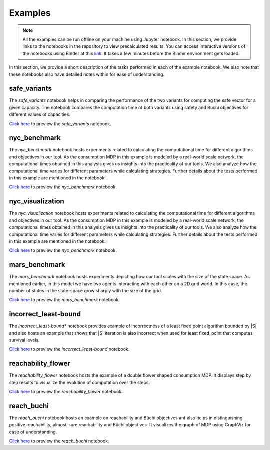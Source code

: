 .. _examples:

Examples
===========

.. note:: All the examples can be run offline on your machine using Jupyter notebook. 
    In this section, we provide links to the notebooks in the repository to view
    precalculated results. You can access interactive versions of the notebooks using
    Binder at this `link <https://mybinder.org/v2/gh/pthangeda/consumption-MDP/master>`_. 
    It takes a few minutes before the Binder environment gets loaded.
    

In this section, we provide a short description of the tasks performed in each of the example notebook. We also 
note that these notebooks also have detailed notes within for ease of understanding.

safe_variants
***************
The *safe_variants* notebook helps in comparing the performance of the two variants for computing the safe vector for a given capacity. The 
notebook compares the computation time of both variants using safety and Büchi objectives for different values of capacities.

`Click here <https://github.com/pthangeda/consumption-MDP/blob/master/examples/safe_variants.ipynb>`_ to preview the *safe_variants* notebook.

nyc_benchmark
*************
The *nyc_benchmark* notebook hosts experiments related to calculating the computational time for different algorithms and objectives in our tool. 
As the consumption MDP in this example is modeled by a real-world scale network, the computational times obtained in this analysis gives us 
insights into the practicality of our tools. We also analyze how the computational time varies for different parameters while calculating strategies.
Further details about the tests performed in this example are mentioned in the notebook.

`Click here <https://github.com/pthangeda/consumption-MDP/blob/master/examples/nyc_visualization.ipynb>`_ to preview the *nyc_benchmark* notebook.

nyc_visualization
******************
The *nyc_visualization* notebook hosts experiments related to calculating the computational time for different algorithms and objectives in our tool. 
As the consumption MDP in this example is modeled by a real-world scale network, the computational times obtained in this analysis gives us 
insights into the practicality of our tools. We also analyze how the computational time varies for different parameters while calculating strategies.
Further details about the tests performed in this example are mentioned in the notebook.

`Click here <https://github.com/pthangeda/consumption-MDP/blob/master/examples/nyc_benchmark.ipynb>`_ to preview the *nyc_benchmark* notebook.

mars_benchmark
***************
The *mars_benchmark* notebook hosts experiments depicting how our tool scales with the size of the state space. As mentioned earlier, in this model
we have two agents interacting with each other on a 2D grid world. In this case, the number of states in the state-space grow sharply with the size of the
grid. 

`Click here <https://github.com/pthangeda/consumption-MDP/blob/master/examples/mars_benchmark.ipynb>`_ to preview the *mars_benchmark* notebook.

incorrect_least-bound
**********************
The *incorrect_least-bound** notebook provides example of incorrectness of a least fixed point algorithm bounded by |S| and also hosts an
example that shows that |S| iteration is also incorrect when used for least fixed_point that computes survival levels.

`Click here <https://github.com/pthangeda/consumption-MDP/blob/master/examples/incorrect_least-bound.ipynb>`_ to preview the *incorrect_least-bound* notebook.


reachability_flower
********************
The *reachability_flower* notebook hosts the example of a double flower shaped consumption MDP. It displays step by step results to visualize the 
evolution of computation over the steps.

`Click here <https://github.com/pthangeda/consumption-MDP/blob/master/examples/reachability_flower.ipynb>`_ to preview the *reachability_flower* notebook.

reach_buchi
***************
The *reach_buchi* notebook hosts an example on reachability and Büchi objectives anf also helps in distinguishing positive reachability, almost-sure reachability and Büchi 
objectives. It visualizes the graph of MDP using GraphViz for ease of understanding.

`Click here <https://github.com/pthangeda/consumption-MDP/blob/master/examples/reach_buchi.ipynb>`_ to preview the *reach_buchi* notebook.

